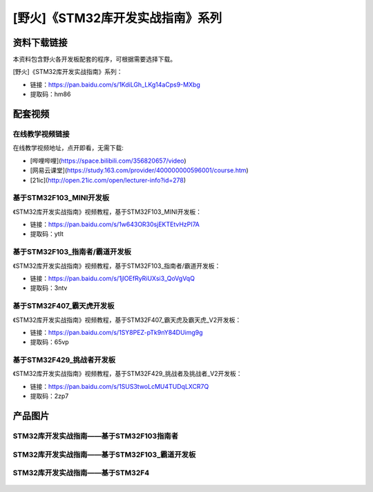 
[野火]《STM32库开发实战指南》系列
=================================

资料下载链接
------------

本资料包含野火各开发板配套的程序，可根据需要选择下载。

[野火]《STM32库开发实战指南》系列：

- 链接：https://pan.baidu.com/s/1KdiLGh_LKg14aCps9-MXbg 
- 提取码：hm86 

配套视频
----------------

在线教学视频链接
^^^^^^^^^^^^^^^^^^

在线教学视频地址，点开即看，无需下载:

- [哔哩哔哩](https://space.bilibili.com/356820657/video)
- [网易云课堂](https://study.163.com/provider/400000000596001/course.htm)
- [21ic](http://open.21ic.com/open/lecturer-info?id=278)




基于STM32F103_MINI开发板
^^^^^^^^^^^^^^^^^^^^^^^^^^
《STM32库开发实战指南》视频教程，基于STM32F103_MINI开发板：

- 链接：https://pan.baidu.com/s/1w643OR30sjEKTEtvHzPI7A
- 提取码：ytlt



基于STM32F103_指南者/霸道开发板
^^^^^^^^^^^^^^^^^^^^^^^^^^^^^^^^^^^^
《STM32库开发实战指南》视频教程，基于STM32F103_指南者/霸道开发板：

- 链接：https://pan.baidu.com/s/1jlOEfRyRiUXsi3_QoVgVqQ
- 提取码：3ntv



基于STM32F407_霸天虎开发板
^^^^^^^^^^^^^^^^^^^^^^^^^^^^^^^^^^^^

《STM32库开发实战指南》视频教程，基于STM32F407_霸天虎及霸天虎_V2开发板：

- 链接：https://pan.baidu.com/s/1SY8PEZ-pTk9nY84DUimg9g
- 提取码：65vp



基于STM32F429_挑战者开发板
^^^^^^^^^^^^^^^^^^^^^^^^^^^^^^^^^^^^

《STM32库开发实战指南》视频教程，基于STM32F429_挑战者及挑战者_V2开发板：

- 链接：https://pan.baidu.com/s/1SUS3twoLcMU4TUDqLXCR7Q
- 提取码：2zp7



产品图片
--------

STM32库开发实战指南——基于STM32F103指南者
^^^^^^^^^^^^^^^^^^^^^^^^^^^^^^^^^^^^^^^^^^^^^^^^^^^^^^^^^^^^^^^^^^^^^^^^

.. figure:: media/STM32库开发实战指南——基于STM32F103.jpg
   :alt: STM32库开发实战指南——基于STM32F103



STM32库开发实战指南——基于STM32F103_霸道开发板
^^^^^^^^^^^^^^^^^^^^^^^^^^^^^^^^^^^^^^^^^^^^^^^^^^^^^^^^^^^^^^^^^^^^^^^^

.. figure:: media/STM32库开发实战指南——基于STM32F103_霸道开发板.jpg
   :alt: STM32库开发实战指南——基于STM32F103_霸道开发板



STM32库开发实战指南——基于STM32F4
^^^^^^^^^^^^^^^^^^^^^^^^^^^^^^^^^^^^^^^^^^^^^^^^^^^^^^^^^^^^^^^^^^^^^^^^

.. figure:: media/STM32库开发实战指南——基于STM32F4.jpg
   :alt: STM32库开发实战指南——基于STM32F4

